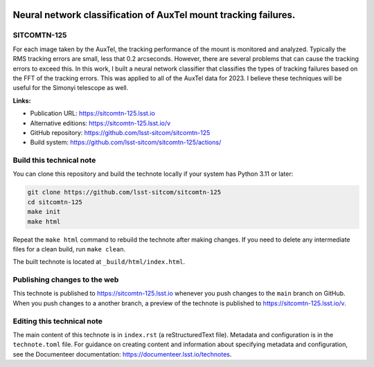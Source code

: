 .. image:: https://img.shields.io/badge/sitcomtn--125-lsst.io-brightgreen.svg
   :target: https://sitcomtn-125.lsst.io
.. image:: https://github.com/lsst-sitcom/sitcomtn-125/workflows/CI/badge.svg
   :target: https://github.com/lsst-sitcom/sitcomtn-125/actions/

################################################################
Neural network classification of AuxTel mount tracking failures.
################################################################

SITCOMTN-125
============

For each image taken by the AuxTel, the tracking performance of the mount is monitored and analyzed.  Typically the RMS tracking errors are small, less that 0.2 arcseconds.  However, there are several problems that can cause the tracking errors to exceed this.  In this work, I built a neural network classifier that classifies the types of tracking failures based on the FFT of the tracking errors.  This was applied to all of the AuxTel data for 2023.  I believe these techniques will be useful for the Simonyi telescope as well.

**Links:**

- Publication URL: https://sitcomtn-125.lsst.io
- Alternative editions: https://sitcomtn-125.lsst.io/v
- GitHub repository: https://github.com/lsst-sitcom/sitcomtn-125
- Build system: https://github.com/lsst-sitcom/sitcomtn-125/actions/


Build this technical note
=========================

You can clone this repository and build the technote locally if your system has Python 3.11 or later:

.. code-block:: bash

   git clone https://github.com/lsst-sitcom/sitcomtn-125
   cd sitcomtn-125
   make init
   make html

Repeat the ``make html`` command to rebuild the technote after making changes.
If you need to delete any intermediate files for a clean build, run ``make clean``.

The built technote is located at ``_build/html/index.html``.

Publishing changes to the web
=============================

This technote is published to https://sitcomtn-125.lsst.io whenever you push changes to the ``main`` branch on GitHub.
When you push changes to a another branch, a preview of the technote is published to https://sitcomtn-125.lsst.io/v.

Editing this technical note
===========================

The main content of this technote is in ``index.rst`` (a reStructuredText file).
Metadata and configuration is in the ``technote.toml`` file.
For guidance on creating content and information about specifying metadata and configuration, see the Documenteer documentation: https://documenteer.lsst.io/technotes.
